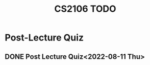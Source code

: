:PROPERTIES:
:ID:       40457198-C300-4CA8-B235-7744D1120C7F
:END:
#+title:CS2106 TODO
#+filetags: :CS2106:

* Post-Lecture Quiz
:PROPERTIES:
:ID:       777A0016-520A-438D-A332-BB926B4F2E48
:END:
** DONE Post Lecture Quiz<2022-08-11 Thu>
